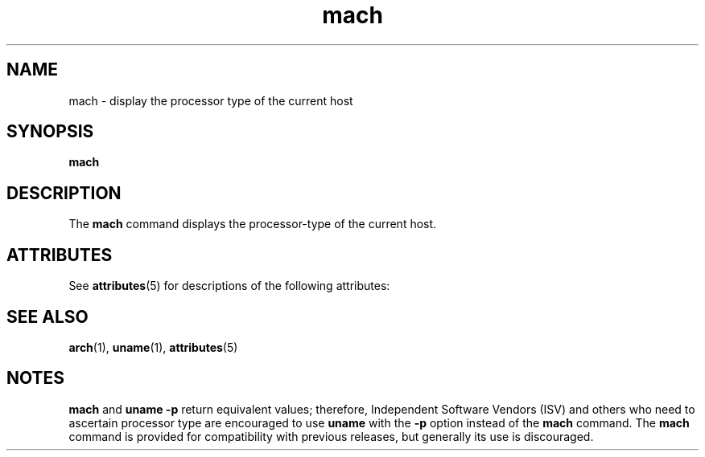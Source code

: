 '\" te
.\" Copyright (c) 1996 Sun Microsystems, Inc. - All Rights Reserved.
.\" Copyright (c) 2012-2013, J. Schilling
.\" Copyright (c) 2013, Andreas Roehler
.\" CDDL HEADER START
.\"
.\" The contents of this file are subject to the terms of the
.\" Common Development and Distribution License ("CDDL"), version 1.0.
.\" You may only use this file in accordance with the terms of version
.\" 1.0 of the CDDL.
.\"
.\" A full copy of the text of the CDDL should have accompanied this
.\" source.  A copy of the CDDL is also available via the Internet at
.\" http://www.opensource.org/licenses/cddl1.txt
.\"
.\" When distributing Covered Code, include this CDDL HEADER in each
.\" file and include the License file at usr/src/OPENSOLARIS.LICENSE.
.\" If applicable, add the following below this CDDL HEADER, with the
.\" fields enclosed by brackets "[]" replaced with your own identifying
.\" information: Portions Copyright [yyyy] [name of copyright owner]
.\"
.\" CDDL HEADER END
.TH mach 1 "18 Jan 1996" "SunOS 5.11" "User Commands"
.SH NAME
mach \- display the processor type of the current host
.SH SYNOPSIS
.LP
.nf
\fBmach\fR
.fi

.SH DESCRIPTION
.sp
.LP
The
.B mach
command displays the processor-type of the current host.
.SH ATTRIBUTES
.sp
.LP
See
.BR attributes (5)
for descriptions of the following attributes:
.sp

.sp
.TS
tab() box;
lw(2.75i) lw(2.75i)
lw(2.75i) lw(2.75i)
.
.B
ATTRIBUTE TYPEATTRIBUTE VALUE
AvailabilitySUNWcsu
.TE

.SH SEE ALSO
.sp
.LP
.BR arch (1),
.BR uname (1),
.BR attributes (5)
.SH NOTES
.sp
.LP
.B mach
and
.B "uname -p"
return equivalent values; therefore,
Independent Software Vendors (ISV) and  others who need to ascertain
processor type are encouraged to use
.B uname
with the
.B -p
option
instead of the
.B mach
command. The
.B mach
command is provided for
compatibility with previous releases, but generally its use is
discouraged.
